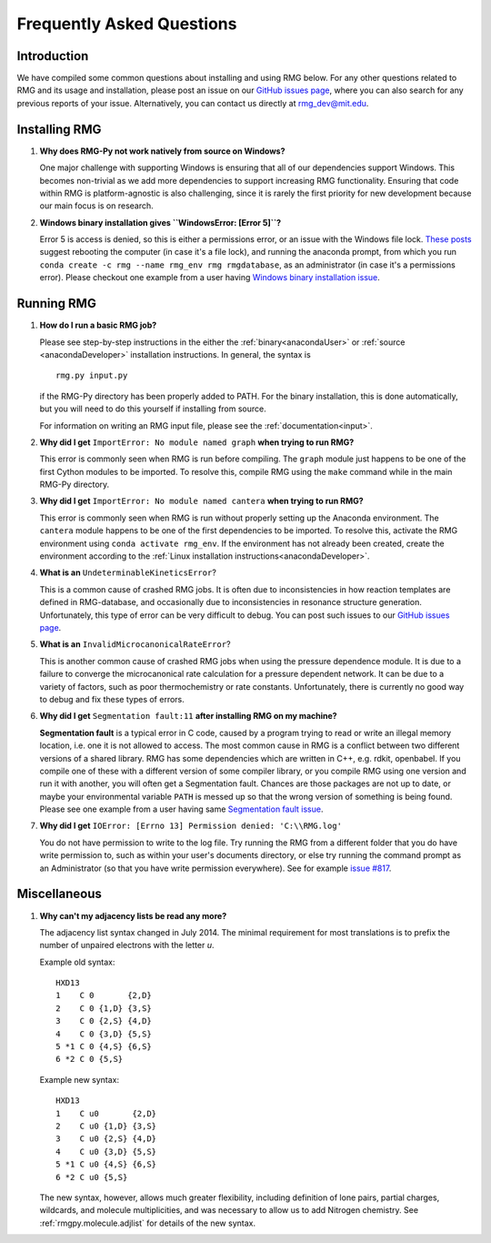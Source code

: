 **************************
Frequently Asked Questions
**************************

Introduction
============

We have compiled some common questions about installing and using RMG below.
For any other questions related to RMG and its usage and installation, please
post an issue on our `GitHub issues page <https://github.com/ReactionMechanismGenerator/RMG-Py/issues>`_,
where you can also search for any previous reports of your issue.
Alternatively, you can contact us directly at rmg_dev@mit.edu.


Installing RMG
==============

#. **Why does RMG-Py not work natively from source on Windows?**

   One major challenge with supporting Windows is ensuring that all of our dependencies support Windows. This becomes
   non-trivial as we add more dependencies to support increasing RMG functionality. Ensuring that code within RMG is
   platform-agnostic is also challenging, since it is rarely the first priority for new development because our main
   focus is on research.

#. **Windows binary installation gives ``WindowsError: [Error 5]``?**

   Error 5 is access is denied, so this is either a permissions error, or an issue with the Windows file lock.
   `These posts <https://github.com/conda/conda/issues/708>`_ suggest rebooting the computer (in case it's a file lock),
   and running the anaconda prompt, from which you run ``conda create -c rmg --name rmg_env rmg rmgdatabase``,
   as an administrator (in case it's a permissions error). Please checkout one example from a user having
   `Windows binary installation issue <https://github.com/ReactionMechanismGenerator/RMG-Py/issues/779>`_.


Running RMG
===========

#. **How do I run a basic RMG job?**

   Please see step-by-step instructions in the either the :ref:`binary<anacondaUser>` or :ref:`source <anacondaDeveloper>`
   installation instructions. In general, the syntax is ::

    rmg.py input.py

   if the RMG-Py directory has been properly added to PATH. For the binary installation, this is done automatically,
   but you will need to do this yourself if installing from source.

   For information on writing an RMG input file, please see the :ref:`documentation<input>`.

#. **Why did I get** ``ImportError: No module named graph`` **when trying to run RMG?**

   This error is commonly seen when RMG is run before compiling. The ``graph`` module just happens to be one of the
   first Cython modules to be imported. To resolve this, compile RMG using the ``make`` command while in the main
   RMG-Py directory.

#. **Why did I get** ``ImportError: No module named cantera`` **when trying to run RMG?**

   This error is commonly seen when RMG is run without properly setting up the Anaconda environment. The ``cantera``
   module happens to be one of the first dependencies to be imported. To resolve this, activate the RMG environment
   using ``conda activate rmg_env``. If the environment has not already been created, create the environment according
   to the :ref:`Linux installation instructions<anacondaDeveloper>`.

#. **What is an** ``UndeterminableKineticsError``?

   This is a common cause of crashed RMG jobs. It is often due to inconsistencies in how reaction templates are
   defined in RMG-database, and occasionally due to inconsistencies in resonance structure generation. Unfortunately,
   this type of error can be very difficult to debug. You can post such issues to our
   `GitHub issues page <https://github.com/ReactionMechanismGenerator/RMG-Py/issues>`_.

#. **What is an** ``InvalidMicrocanonicalRateError``?

   This is another common cause of crashed RMG jobs when using the pressure dependence module. It is due to a failure
   to converge the microcanonical rate calculation for a pressure dependent network. It can be due to a variety of
   factors, such as poor thermochemistry or rate constants. Unfortunately, there is currently no good way to debug and
   fix these types of errors.

#. **Why did I get** ``Segmentation fault:11`` **after installing RMG on my machine?**

   **Segmentation fault** is a typical error in C code, caused by a program trying to read or write an illegal memory
   location, i.e. one it is not allowed to access. The most common cause in RMG is a conflict between two different
   versions of a shared library. RMG has some dependencies which are written in C++, e.g. rdkit, openbabel. If you
   compile one of these with a different version of some compiler library, or you compile RMG using one version and
   run it with another, you will often get a Segmentation fault. Chances are those packages are not up to date, or
   maybe your environmental variable ``PATH`` is messed up so that the wrong version of something is being found.
   Please see one example from a user having same
   `Segmentation fault issue <https://github.com/ReactionMechanismGenerator/RMG-website/issues/125>`_.

#. **Why did I get** ``IOError: [Errno 13] Permission denied: 'C:\\RMG.log'``

   You do not have permission to write to the log file. Try running the RMG from a different folder that you do have
   write permission to, such as within your user's documents directory, or else try running the command prompt as an
   Administrator (so that you have write permission everywhere). See for example
   `issue #817 <https://github.com/ReactionMechanismGenerator/RMG-Py/issues/817>`_.


Miscellaneous
=============

#. **Why can't my adjacency lists be read any more?**

   The adjacency list syntax changed in July 2014.
   The minimal requirement for most translations is to prefix the number
   of unpaired electrons with the letter `u`.

   Example old syntax::

    HXD13
    1    C 0       {2,D}
    2    C 0 {1,D} {3,S}
    3    C 0 {2,S} {4,D}
    4    C 0 {3,D} {5,S}
    5 *1 C 0 {4,S} {6,S}
    6 *2 C 0 {5,S}

   Example new syntax::

    HXD13
    1    C u0       {2,D}
    2    C u0 {1,D} {3,S}
    3    C u0 {2,S} {4,D}
    4    C u0 {3,D} {5,S}
    5 *1 C u0 {4,S} {6,S}
    6 *2 C u0 {5,S}
    
   The new syntax, however, allows much greater flexibility, including definition of lone pairs, partial charges,
   wildcards, and molecule multiplicities, and was necessary to allow us to add Nitrogen chemistry.
   See :ref:`rmgpy.molecule.adjlist` for details of the new syntax.
